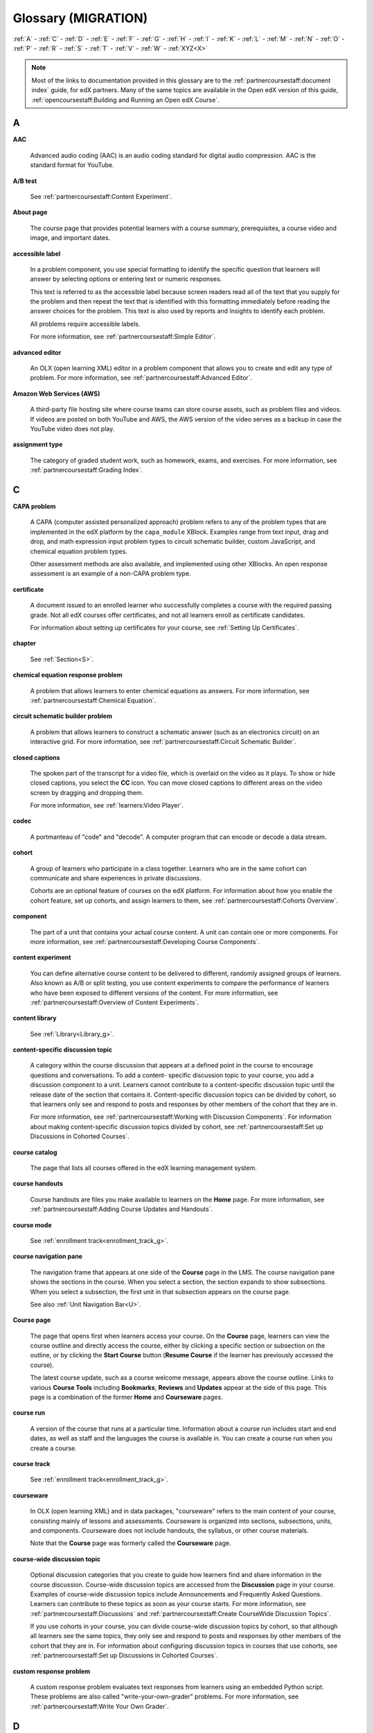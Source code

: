 #####################
Glossary (MIGRATION)
#####################

:ref:`A` - :ref:`C` - :ref:`D` - :ref:`E` - :ref:`F`
- :ref:`G` - :ref:`H` - :ref:`I` - :ref:`K` - :ref:`L`
- :ref:`M` - :ref:`N` - :ref:`O` - :ref:`P` - :ref:`R`
- :ref:`S` - :ref:`T` - :ref:`V` - :ref:`W` - :ref:`XYZ<X>`

.. note:: Most of the links to documentation provided in this glossary are to
   the :ref:`partnercoursestaff:document index` guide, for edX partners. Many
   of the same topics are available in the Open edX version of this guide,
   :ref:`opencoursestaff:Building and Running an Open edX Course`.

.. _A:

****
A
****

.. _AAC:

**AAC**

 Advanced audio coding (AAC) is an audio coding standard for digital audio
 compression. AAC is the standard format for YouTube.

.. _AB Test:

**A/B test**

  See :ref:`partnercoursestaff:Content Experiment`.


.. _About Page:

**About page**

  The course page that provides potential learners with a course summary,
  prerequisites, a course video and image, and important dates.

.. only:: Partners

  For more information, see :ref:`partnercoursestaff:Pub Creating and
  Announcing a Course`.


**accessible label**

  In a problem component, you use special formatting to identify the specific
  question that learners will answer by selecting options or entering text or
  numeric responses.

  This text is referred to as the accessible label because screen readers read
  all of the text that you supply for the problem and then repeat the text that
  is identified with this formatting immediately before reading the answer
  choices for the problem. This text is also used by reports and Insights to
  identify each problem.

  All problems require accessible labels.

  For more information, see :ref:`partnercoursestaff:Simple Editor`.


.. _Advanced Editor_g:

**advanced editor**

  An OLX (open learning XML) editor in a problem component that allows you to
  create and edit any type of problem. For more information, see
  :ref:`partnercoursestaff:Advanced Editor`.

.. _Amazon Web Services:

**Amazon Web Services (AWS)**

  A third-party file hosting site where course teams can store course assets,
  such as problem files and videos. If videos are posted on both YouTube and
  AWS, the AWS version of the video serves as a backup in case the YouTube
  video does not play.

.. _Assignment Type:

**assignment type**

  The category of graded student work, such as homework, exams, and exercises.
  For more information, see :ref:`partnercoursestaff:Grading Index`.

.. _C:

****
C
****

**CAPA problem**

  A CAPA (computer assisted personalized approach) problem refers to any of
  the problem types that are implemented in the edX platform by the
  ``capa_module`` XBlock. Examples range from text input, drag and drop, and
  math expression input problem types to circuit schematic builder, custom
  JavaScript, and chemical equation problem types.

  Other assessment methods are also available, and implemented using other
  XBlocks. An open response assessment is an example of a non-CAPA problem
  type.

.. _Certificate:

**certificate**

  A document issued to an enrolled learner who successfully completes a course
  with the required passing grade. Not all edX courses offer certificates, and
  not all learners enroll as certificate candidates.

  For information about setting up certificates for your course, see
  :ref:`Setting Up Certificates`.

**chapter**

  See :ref:`Section<S>`.


.. _Chemical Equation_g:

**chemical equation response problem**

  A problem that allows learners to enter chemical equations as answers. For
  more information, see :ref:`partnercoursestaff:Chemical Equation`.


.. _Circuit Schematic_g:

**circuit schematic builder problem**

  A problem that allows learners to construct a schematic answer (such as an
  electronics circuit) on an interactive grid. For more information, see
  :ref:`partnercoursestaff:Circuit Schematic Builder`.

**closed captions**

  The spoken part of the transcript for a video file, which is overlaid on the
  video as it plays. To show or hide closed captions, you select the **CC**
  icon. You can move closed captions to different areas on the video screen by
  dragging and dropping them.

  For more information, see :ref:`learners:Video Player`.

.. _codec_g:

**codec**

  A portmanteau of "code" and "decode". A computer program that can encode or
  decode a data stream.

.. _Cohort:

**cohort**

  A group of learners who participate in a class together. Learners who are in
  the same cohort can communicate and share experiences in private
  discussions.

  Cohorts are an optional feature of courses on the edX platform. For
  information about how you enable the cohort feature, set up cohorts, and
  assign learners to them, see :ref:`partnercoursestaff:Cohorts Overview`.

.. _Component_g:

**component**

  The part of a unit that contains your actual course content. A unit can
  contain one or more components. For more information, see
  :ref:`partnercoursestaff:Developing Course Components`.

.. _Content Experiment:

**content experiment**

  You can define alternative course content to be delivered to different,
  randomly assigned groups of learners. Also known as A/B or split testing,
  you use content experiments to compare the performance of learners who have
  been exposed to different versions of the content. For more information, see
  :ref:`partnercoursestaff:Overview of Content Experiments`.


**content library**

  See :ref:`Library<Library_g>`.


.. _Content Specific Discussion Topic_g:

**content-specific discussion topic**

  A category within the course discussion that appears at a defined point in
  the course to encourage questions and conversations. To add a content-
  specific discussion topic to your course, you add a discussion component to
  a unit. Learners cannot contribute to a content-specific discussion topic
  until the release date of the section that contains it. Content-specific
  discussion topics can be divided by cohort, so that learners only see and
  respond to posts and responses by other members of the cohort that they are
  in.

  For more information, see :ref:`partnercoursestaff:Working with Discussion
  Components`. For information about making content-specific discussion topics
  divided by cohort, see :ref:`partnercoursestaff:Set up Discussions in
  Cohorted Courses`.


.. _Course Catalog:

**course catalog**

  The page that lists all courses offered in the edX learning management
  system.


.. _Course Handouts:

**course handouts**

  Course handouts are files you make available to learners on the **Home**
  page. For more information, see :ref:`partnercoursestaff:Adding Course
  Updates and Handouts`.

**course mode**

  See :ref:`enrollment track<enrollment_track_g>`.

**course navigation pane**

  The navigation frame that appears at one side of the **Course** page in the
  LMS. The course navigation pane shows the sections in the course. When you
  select a section, the section expands to show subsections. When you select a
  subsection, the first unit in that subsection appears on the course page.

  See also :ref:`Unit Navigation Bar<U>`.

.. _Course Page:

**Course page**

  The page that opens first when learners access your course. On the **Course**
  page, learners can view the course outline and directly access the course,
  either by clicking a specific section or subsection on the outline, or by
  clicking the **Start Course** button (**Resume Course** if the learner has
  previously accessed the course).

  The latest course update, such as a course welcome message, appears above the
  course outline. Links to various **Course Tools** including **Bookmarks**,
  **Reviews** and **Updates** appear at the side of this page. This page is a
  combination of the former **Home** and **Courseware** pages.

.. _Run:

**course run**

  A version of the course that runs at a particular time. Information about a
  course run includes start and end dates, as well as staff and the languages
  the course is available in. You can create a course run when you create a
  course.

  .. only:: Partners

    For more information, see :ref:`Planning Course Run Information`.

**course track**

  See :ref:`enrollment track<enrollment_track_g>`.

.. _Courseware:

**courseware**

  In OLX (open learning XML) and in data packages, "courseware" refers to the
  main content of your course, consisting mainly of lessons and assessments.
  Courseware is organized into sections, subsections, units, and components.
  Courseware does not include handouts, the syllabus, or other course
  materials.

  Note that the **Course** page was formerly called the **Courseware** page.


**course-wide discussion topic**

  Optional discussion categories that you create to guide how learners find
  and share information in the course discussion. Course-wide discussion
  topics are accessed from the **Discussion** page in your course. Examples of
  course-wide discussion topics include Announcements and Frequently Asked
  Questions. Learners can contribute to these topics as soon as your course
  starts. For more information, see :ref:`partnercoursestaff:Discussions` and
  :ref:`partnercoursestaff:Create CourseWide Discussion Topics`.

  If you use cohorts in your course, you can divide course-wide discussion
  topics by cohort, so that although all learners see the same topics, they
  only see and respond to posts and responses by other members of the cohort
  that they are in. For information about configuring discussion topics in
  courses that use cohorts, see :ref:`partnercoursestaff:Set up Discussions in
  Cohorted Courses`.


.. _Custom Response Problem:

**custom response problem**

  A custom response problem evaluates text responses from learners using an
  embedded Python script. These problems are also called
  "write-your-own-grader" problems. For more information, see
  :ref:`partnercoursestaff:Write Your Own Grader`.

.. _D:

****
D
****

.. _Data Czar_g:

**data czar**

  A data czar is the single representative at a partner institution who is
  responsible for receiving course data from edX, and transferring it securely
  to researchers and other interested parties after it is received.

  For more information, see the :ref:`data:edX Research Guide`.

**discussion**

  The set of topics defined to promote course-wide or unit-specific dialog.
  Learners use the discussion topics to communicate with each other and the
  course team in threaded exchanges. For more information, see
  :ref:`partnercoursestaff:Discussions`.

.. _Discussion Component:

**discussion component**

  Discussion topics that course teams add directly to units. For example, a
  video component can be followed by a discussion component so that learners
  can discuss the video content without having to leave the page. When you add
  a discussion component to a unit, you create a content-specific discussion
  topic. See also :ref:`Content Specific Discussion Topic <Content Specific
  Discussion Topic_g>`.

  For more information, see :ref:`partnercoursestaff:Working with Discussion
  Components`.

**discussion thread list**

  The navigation frame that appears at one side of the **Discussion** page in
  the LMS. The discussion thread list shows the discussion categories and
  subcategories in the course. When you select a category, the list shows all
  of the posts in that category. When you select a subcategory, the list shows
  all of the posts in that subcategory. Select a post to read it and its
  responses and comments, if any.

.. _Dropdown_g:

**dropdown problem**

  A problem that asks learners to choose from a collection of answer options,
  presented as a drop-down list. For more information, see
  :ref:`partnercoursestaff:Dropdown`.


.. _E:

****
E
****

.. _edX101_g:

**edX101**

  An online course about how to create online courses. The intended audience
  for `edX101`_ is faculty and university administrators.

.. _edX Edge_g:

**edX Edge**

  `edX Edge`_ is a less restricted site than edX.org. While only edX employees
  and consortium members can create and post content on edX.org, any users with
  course creator permissions for Edge can create courses with Studio on
  studio.edge.edx.org, then view the courses on the learning management system
  at edge.edx.org.

.. _edX Studio:

**edX Studio**

  The edX tool that you use to build your courses. For more information, see
  :ref:`Getting Started with Studio`.

.. _embargo:

**embargo**

  An embargo is an official ban on trade or commercial activity with a
  particular country. For example, due to U.S. federal regulations, edX cannot
  offer certain courses (for example, particular advanced STEM courses) on the
  edx.org website to learners in embargoed countries. Learners cannot access
  restricted courses from an embargoed country. In some cases, depending on the
  terms of the embargo, learners cannot access any edX courses at all.

**enrollment mode**

  See :ref:`enrollment track<enrollment_track_g>`.

.. _enrollment_track_g:

**enrollment track**

  Also called **certificate type**, **course mode**, **course seat**, **course
  track**, **course type**, **enrollment mode**, or **seat type**.

  The enrollment track specifies the following items about a course.

    * The type of certificate, if any, that learners receive if they pass the
      course.
    * Whether learners must verify their identity to earn a certificate, using
      a webcam and a photo ID.
    * Whether the course requires a fee.

  * **audit**: This is the default enrollment track when learners enroll in a
    course. This track does not offer certificates, does not require identity
    verification, and does not require a course fee.

  * **professional**: This enrollment track is only used for specific
    professional education courses. The professional enrollment track offers
    certificates, requires identity verification, and requires a fee. Fees for
    the professional enrollment track are generally higher than fees for the
    verified enrollment track. Courses that offer the professional track do not
    offer a free enrollment track.

    .. note::
       If your course is part of a MicroMasters or professional certificate
       program, your course uses the verified track. These courses do not use
       the professional enrollment track.

  * **verified**: This enrollment track offers verified certificates to
    learners who pass the course, verify their identities, and pay a required
    course fee. A course that offers the verified enrollment track also
    automatically offers a free non-certificate enrollment track.

  * **honor**: This enrollment track was offered in the past and offered an
    honor code certificate to learners who pass the course. This track does not
    require identity verification and does not require a fee. Note, however,
    that as of December 2015, edx.org no longer offers honor code certificates.
    For more information, see `News About edX Certificates`_.

  .. only:: Partners

    * **credit**: In this enrollment track, learners who pass the course and
      comply with additional requirements, including identity verification, can
      receive academic credit for the course. For more information, see
      :ref:`partnercoursestaff:Academic Course Credit`.

  .. only:: Open_edX

    * **professional (no ID)**: Like the professional enrollment track, this
      track offers certificates and requires a fee. However, this track does
      not require identity verification. Courses that offer the professional
      (no ID) track do not offer a free enrollment track.


.. _Exercises:

**exercises**

  Practice or practical problems that are interspersed in edX course content
  to keep learners engaged. Exercises are also an important measure of
  teaching effectiveness and learner comprehension. For more information, see
  :ref:`partnercoursestaff:Exercises and Tools Index`.


.. _Export:

**export**

  A tool in edX Studio that you use to export your course or library for
  backup purposes, or so that you can edit the course or library directly in
  OLX format. See also :ref:`Import<I>`.

  For more information, see :ref:`partnercoursestaff:Export a Course` or
  :ref:`partnercoursestaff:Export a Library`.

.. _F:

***
F
***

**forum**

  See :ref:`Discussion<D>`.

.. _fps:

**fps**

  Frames per second. In video, the number of consecutive images that appear
  every second.


.. _G:

****
G
****

.. _grade:

**grade range**

  Thresholds that specify how numerical scores are associated with grades, and
  the score that learners must obtain to pass a course.

  For more information, see :ref:`partnercoursestaff:Set the Grade Range`.


**grading rubric**

  See :ref:`Rubric<R>`.


.. _H:

****
H
****

.. _H264:

**H.264**

  A standard for high definition digital video.

.. _Home Page:

**Home page**

  See :ref:`Course Page`.

.. _Text Component:

**Text component**

  A type of component that you can use to add and format text for your course.
  A Text component can contain text, lists, links, and images. For more
  information, see :ref:`partnercoursestaff:Working with Text Components`.



.. _I:

****
I
****


.. _Image Mapped_g:

**Image mapped input problem**

  A problem that presents an image and accepts clicks on the image as an
  answer. For more information, see :ref:`partnercoursestaff:Image Mapped
  Input`.


.. _Import:

**Import**

  A tool in Studio that you use to load a course or library in OLX format
  into your existing course or library. When you use the Import tool, Studio
  replaces all of your existing course or library content with the content
  from the imported course or library. See also :ref:`Export<E>`.

  For more information, see :ref:`partnercoursestaff:Import a Course` or
  :ref:`partnercoursestaff:Import a Library`.

**instructor dashboard**

  A user who has the Admin or Staff role for a course can access the instructor
  dashboard in the LMS by selecting **Instructor**. Course team members use the
  tools, reports, and other features that are available on the pages of the
  instructor dashboard to manage a running course.

  For more information, see :ref:`partnercoursestaff:Managing Live Course
  Index`.

.. _K:

****
K
****

**keyword**

  A variable in a bulk email message. When you send the message, a value that
  is specific to the each recipient is substituted for the keyword.

.. _L:

****
L
****

**label**

  See :ref:`Accessible Label<A>`.

.. _LaTeX_g:

**LaTeX**

  A document markup language and document preparation system for the TeX
  typesetting program. In edX Studio, you can :ref:`partnercoursestaff:import
  LaTeX code`.


.. _Learning Management System:

**learning management system (LMS)**

  The platform that learners use to view courses, and that course team members
  use to manage learner enrollment, assign team member privileges, moderate
  discussions, and access data while the course is running.

**learning sequence**

  See :ref:`Unit Navigation Bar<U>`.

**left pane**

  See :ref:`Course Navigation Pane<C>`.

.. _Library_g:

**library**

  A pool of components for use in randomized assignments that can be shared
  across multiple courses from your organization. Course teams configure
  randomized content blocks in course outlines to reference a specific library
  of components, and randomly provide a specified number of problems from that
  content library to each learner.

  For more information, see :ref:`partnercoursestaff:Content Libraries` and
  :ref:`partnercoursestaff:Randomized Content Blocks`.


.. _Live Mode:

**live mode**

  A view that allows the course team to review all published units as learners
  see them, regardless of the release dates of the section and subsection that
  contain the units. For more information, see :ref:`partnercoursestaff:View
  Published Content`.

**LON-CAPA**

  The Learning Online Network with Computer-Assisted Personalized Approach
  e-learning platform. The structure of CAPA problem types in the edX platform
  is based on the `LON-CAPA`_ assessment system, although they are not
  compatible.

  See also :ref:`CAPA Problems<C>`.

.. _M:

****
M
****

.. _Math Expression_g:

**math expression input problem**

  A problem that requires learners to enter a mathematical expression as text,
  such as e=m*c^2.

  For more information, see :ref:`learners:Math Formatting` in the *EdX
  Learner's Guide*.


.. _MathJax:

**MathJax**

  A LaTeX-like language that you use to write equations. Studio uses MathJax
  to render text input such as x^2 and sqrt(x^2-4) as "beautiful math."

  For more information, see :ref:`partnercoursestaff:MathJax in Studio`.


.. _Module_g:

**module**

  An item of course content, created in an XBlock, that appears on the
  **Course** page in the edX learning management system. Examples of
  modules include videos, HTML-formatted text, and problems.

  Module is also used to refer to the structural components that organize
  course content. Sections, subsections, and units are modules; in fact, the
  course itself is a top-level module that contains all of the other course
  content as children.


.. _Multi-select_g:

**multi-select problem**

  A problem that prompts learners to select one or more options from a list of
  possible answers. For more information, see
  :ref:`partnercoursestaff:Multi-select`.


.. _N:

****
N
****

.. _NTSC:

**NTSC**

  National Television System Committee. The NTSC standard is a color encoding
  system for analog videos that is used mostly in North America.

.. _Numerical Input_g:

**numerical input problem**

  A problem that asks learners to enter numbers or specific and relatively
  simple mathematical expressions. For more information, see
  :ref:`partnercoursestaff:Numerical Input`.


.. _O:

****
O
****

**OLX**

  OLX  (open learning XML) is the XML-based markup language that is used to
  build courses on the Open edX platform.

  For more information, see :ref:`olx:What is Open Learning XML?`.


.. _Open Response Assessment_g:

**open response assessment**

  A type of assignment that allows learners to answer with text, such as a
  short essay and, optionally, an image or other file. Learners then evaluate
  each others' work by comparing each response to a :ref:`rubric <Rubric_g>`
  created by the course team.

  These assignments can also include a self assessment, in which learners
  compare their own responses to the rubric, or a staff assessment, in which
  members of course staff evaluate learner responses using the same rubric.

  For more information, see :ref:`partnercoursestaff:Open Response Assessments
  Two`.

.. _P:

****
P
****

.. _Pages_g:

**pages**

  Pages organize course materials into categories that learners select in the
  learning management system. Pages provide access to the course content and to
  tools and uploaded files that supplement the course. Links to each page
  appear in the course material navigation bar.

  For more information, see :ref:`partnercoursestaff:Adding Pages to a
  Course`.

.. _PAL:

**PAL**

  Phase alternating line. The PAL standard is a color encoding system for
  analog videos. It is used in locations such as Brazil, Australia, south Asia,
  most of Africa, and western Europe.

**partner manager**

  Each EdX partner institution has an edX partner manager. The partner manager
  is the primary contact for the institution's course teams.


**pre-roll video**

  A short video file that plays before the video component selected by the
  learner. Pre-roll videos play automatically, on an infrequent schedule.

  For more information, see :ref:`partnercoursestaff:Adding a PreRoll Video`.


.. _Preview Mode:

**preview mode**

  A view that allows you to see all the units of your course as learners see
  them, regardless of the unit status and regardless of whether the release
  dates have passed.

  For more information, see :ref:`partnercoursestaff:Preview Unpublished
  Content`.


.. _Problem Component:

**problem component**

  A component that allows you to add interactive, automatically graded
  exercises to your course content. You can create many different types of
  problems.

  For more information, see :ref:`partnercoursestaff:Working with Problem
  Components` and :ref:`partnercoursestaff:Exercises and Tools Index`.

.. _Proctored Exam_g:

**proctored exam**

  At edX, proctored exams are timed, impartially and electronically monitored
  exams designed to ensure the identity of the test taker and determine the
  security and integrity of the test taking environment. Proctored exams are
  often required in courses that offer verified certificates or academic
  credit. For more information, see :ref:`partnercoursestaff:Managing
  Proctored Exams`.

.. _Program:

**program**

  A program is a collection of related courses. Learners enroll in a program by
  enrolling in any course that is part of a program, and earn a program
  certificate by passing each of the courses in the program with a grade that
  qualifies them for a verified certificate.

  Several types of program are available on edx.org, including MicroMasters,
  Professional Certificate, and XSeries programs.


.. _Program Offer:

**program offer**

  A program offer is a discount offered for a specific program. The discount
  can be either a percentage amount or an absolute (dollar) amount.


.. _Progress Page:

**Progress page**

  The page in the learning management system that shows learners their scores
  on graded assignments in the course. For more information, see
  :ref:`learners:SFD Check Progress` in the *EdX Learner's Guide*.


.. _Q:

*****
Q
*****

**question**

  A question is a type of post that you or a learner can add to a course
  discussion topic to bring attention to an issue that the discussion
  moderation team or learners can resolve.

  For more information, see :ref:`partnercoursestaff:Discussions`.

.. _R:

****
R
****

**Research Data Exchange (RDX)**

  An edX program that allows participating partner institutions to request data
  for completed edx.org courses to further approved educational research
  projects. Only partner institutions that choose to participate in RDX
  contribute data to the program, and only researchers at those institutions
  can request data from the program.

  For more information, see :ref:`data:Research Data Exchange`.

.. _Rubric_g:

**rubric**

  A list of the items that a learner's response should cover in an open
  response assessment. For more information, see the
  :ref:`partnercoursestaff:PA Rubric` topic in :ref:`partnercoursestaff:Open
  Response Assessments Two`.

  See also :ref:`Open Response Assessment<Open Response Assessment_g>`.


.. _S:

****
S
****

**seat type**

  See :ref:`enrollment track<enrollment_track_g>`.

.. _Section_g:

**section**

  The topmost category in your course outline. A section can represent a time
  period or another organizing principle for course content. A section
  contains one or more subsections.

  For more information, see :ref:`partnercoursestaff:Developing Course
  Sections`.


**sequential**

  See :ref:`Subsection<Subsection>`.


.. _Short Course Description:

**short description**

  The description of your course that appears on the edX `Course List
  <https://www.edx.org/course-list>`_ page.

  For more information, see :ref:`Course Short Description Guidelines`.


.. _Simple Editor_g:

**simple editor**

  The graphical user interface in a problem component. The simple editor is
  available for some problem types. For more information, see
  :ref:`partnercoursestaff:Problem Studio View`.

**single sign-on (SSO)**

  SSO is an authentication service that allows a user to access multiple
  related applications, such as Studio and the LMS, with the same username and
  password. The term SSO is sometimes used to refer to third party
  authentication, which is a different type of authentication system. For
  information about third party authentication, see
  :ref:`Third Party Authentication<T>`.


.. _Single_select_g:

**single select problem**

  A problem that asks learners to select one answer from a list of options.
  For more information, see :ref:`partnercoursestaff:Single Select`.


.. _Special Exam_g:

**special exam**

  A general term that applies to proctored and timed exams in edX courses. See
  :ref:`Timed Exam<T>` and :ref:`Proctored Exam<P>`.

.. _Split_Test:

**split test**

  See :ref:`Content Experiment<C>`.


.. _Subsection:

**subsection**

  A division in the course outline that represents a topic in your course,
  such as a lesson or another organizing principle. Subsections are defined
  inside sections and contain units.

  For more information, see :ref:`partnercoursestaff:Developing Course
  Subsections`.


.. _T:

****
T
****

.. _Text Input_g:

**text input problem**

  A problem that asks learners to enter a line of text, which is then checked
  against a specified expected answer.

  For more information, see :ref:`partnercoursestaff:Text Input`.

.. _Timed Exam_g:

**timed exam**

  Timed exams are sets of problems that a learner must complete in the amount
  of time you specify. When a learner begins a timed exam, a countdown timer
  displays, showing the amount of time allowed to complete the exam.
  If needed, you can grant learners additional time to complete the exam.
  For more information, see :ref:`partnercoursestaff:Timed Exams`.

.. _TPA_g:

**third party authentication**

  A system-wide configuration option that allows users who have a username and
  password for one system, such as a campus or institutional system, to log in
  to that system and automatically be given access to the LMS. These users do
  not enter their system credentials in the LMS.

  For more information about how system administrators can integrate an
  instance of Open edX with a campus or institutional authentication system,
  see :ref:`installation:Enabling Third Party Authentication`.

.. _Transcript Definition:

**transcript**

  A text version of the content of a video. You can make video transcripts
  available to learners.

  For more information, see :ref:`Obtain a Video Transcript`.

.. _U:

***
U
***

**unit**

  A unit is a division in the course outline that represents a lesson.
  Learners view all of the content in a unit on a single page.

  For more information, see :ref:`partnercoursestaff:Developing Course Units`.

**unit navigation bar**

  The horizontal control that appears at the top of the **Course** page in the
  LMS. The unit navigation bar contains an icon for each unit in the selected
  subsection. When you move your pointer over one of these icons, the name of
  the unit appears. If you have bookmarked a unit, the unit navigation bar
  includes an identifying flag above that unit's icon.

  See also :ref:`Course Navigation Pane<C>`.

.. _V:

****
V
****

.. _VBR:

**VBR**

  Variable bit rate. The bit rate is the number of bits per second that are
  processed or transferred. A variable bit rate allows the bit rate to change
  according to the complexity of the media segment.

**vertical**

  See :ref:`Unit<U>`.

.. _Video Component:

**video component**

  A component that you can use to add recorded videos to your course.

  For more information, see :ref:`partnercoursestaff:Working with Video
  Components`.


.. _W:

****
W
****

.. _Whitelist:

**whitelist**

  In edX courses, a whitelist is a list of learners who are being provided with
  a particular privilege. For example, whitelisted learners can be specified as
  being eligible to receive a certificate in a course, regardless of whether
  they would otherwise have qualified based on their grade.

  In the grade report for a course, whitelisted learners have a value of "Yes"
  in the **Certificate Eligible** column, regardless of the grades they
  attained. For information about the grade report, see
  :ref:`partnercoursestaff:Interpret the Grade Report`.


.. _Wiki:

**wiki**

  The page in each edX course that allows both learners and members of the
  course team to add, modify, or delete content. Learners can use the wiki to
  share links, notes, and other helpful information with each other. For more
  information, see :ref:`partnercoursestaff:Course_Wiki`.


.. _X:

****
XYZ
****

.. _XBlock:

**XBlock**

  EdX's component architecture for writing course components: XBlocks are
  the components that deliver course content to learners.

  Third parties can create components as web applications that can run within
  the edX learning management system. For more information, see
  :ref:`xblocktutorial:Open edX XBlock Tutorial`.


**XSeries**

  A set of related courses in a specific subject. Learners qualify for an
  XSeries certificate when they pass all of the courses in the XSeries. For
  more information, see `XSeries Programs`_.


